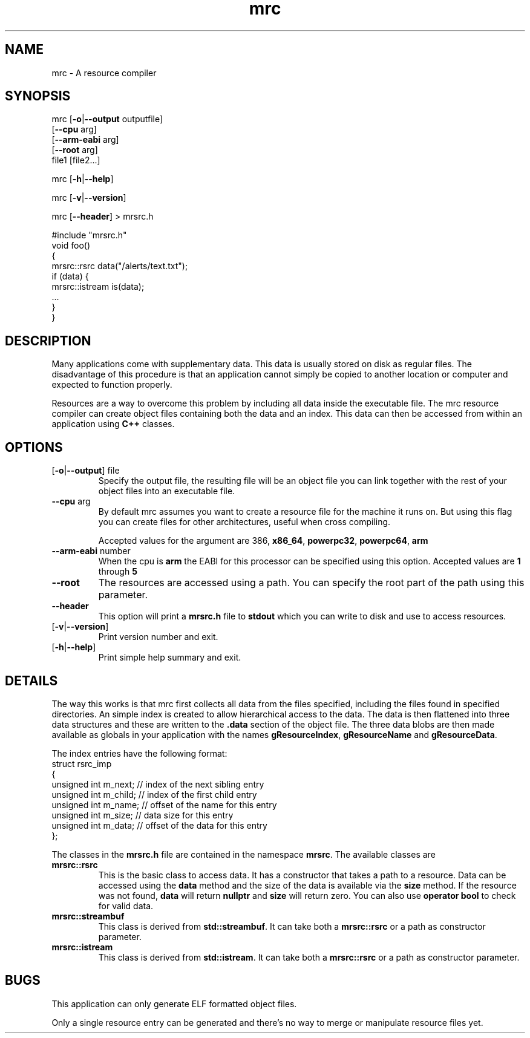 .TH mrc 1 "2020-09-11" "version 1.2.2" "User Commands"
.if n .ad l
.nh
.SH NAME
mrc \- A resource compiler
.SH SYNOPSIS
mrc [\fB-o\fR|\fB--output\fR outputfile]
    [\fB--cpu\fR arg]
    [\fB--arm-eabi\fR arg]
    [\fB--root\fR arg]
    file1 [file2...]
.sp
mrc [\fB-h\fR|\fB--help\fR]
.sp
mrc [\fB-v\fR|\fB--version\fR]
.sp
mrc [\fB--header\fR] > mrsrc.h
.sp
 #include "mrsrc.h"
 void foo()
 {
   mrsrc::rsrc data("/alerts/text.txt");
   if (data) {
     mrsrc::istream is(data);
     ...
   }
 }
.SH DESCRIPTION
Many applications come with supplementary data. This data is
usually stored on disk as regular files. The disadvantage of
this procedure is that an application cannot simply be copied
to another location or computer and expected to function properly.
.sp
Resources are a way to overcome this problem by including all
data inside the executable file. The mrc resource compiler can
create object files containing both the data and an index. This
data can then be accessed from within an application using
.BR C++
classes.
.SH OPTIONS
.TP
[\fB-o\fR|\fB--output\fR] file
Specify the output file, the resulting file will be an object file
you can link together with the rest of your object files into an
executable file.
.TP
\fB--cpu\fR arg
By default mrc assumes you want to create a resource file for the
machine it runs on. But using this flag you can create files for
other architectures, useful when cross compiling.
.sp
Accepted values for the argument are \fi386\fR, \fBx86_64\fR,
\fBpowerpc32\fR, \fBpowerpc64\fR, \fBarm\fR
.TP
\fB--arm-eabi\fR number
When the cpu is \fBarm\fR the EABI for this processor can be 
specified using this option. Accepted values are \fB1\fR through \fB5\R.
.TP
\fB--root\fR
The resources are accessed using a path. You can specify the root part
of the path using this parameter.
.TP
\fB--header\fR
This option will print a \fBmrsrc.h\fR file to \fBstdout\fR which
you can write to disk and use to access resources.
.TP
[\fB-v\fR|\fB--version\fR]
Print version number and exit.
.TP
[\fB-h\fR|\fB--help\fR]
Print simple help summary and exit.
.SH DETAILS
.sp
The way this works is that mrc first collects all data from the
files specified, including the files found in specified directories.
An simple index is created to allow hierarchical access to the data.
The data is then flattened into three data structures and these
are written to the \fB.data\fR section of the object file. The
three data blobs are then made available as globals in your
application with the names \fBgResourceIndex\fR,
\fBgResourceName\fR and \fBgResourceData\fR.
.sp
The index entries have the following format:
    struct rsrc_imp
    {
        unsigned int m_next;   // index of the next sibling entry
        unsigned int m_child;  // index of the first child entry
        unsigned int m_name;   // offset of the name for this entry
        unsigned int m_size;   // data size for this entry
        unsigned int m_data;   // offset of the data for this entry
    };
.sp
The classes in the \fBmrsrc.h\fR file are contained in the
namespace \fBmrsrc\fR. The available classes are
.TP
\fBmrsrc::rsrc\fR
This is the basic class to access data. It has a constructor that
takes a path to a resource. Data can be accessed using the \fBdata\fR
method and the size of the data is available via the \fBsize\fR method.
If the resource was not found, \fBdata\fR will return \fBnullptr\fR and
\fBsize\fR will return zero. You can also use \fBoperator bool\fR to
check for valid data.
.TP
\fBmrsrc::streambuf\fR
This class is derived from \fBstd::streambuf\fR. It can take both a
\fBmrsrc::rsrc\fR or a path as constructor parameter.
.sp
.TP
\fBmrsrc::istream\fR
This class is derived from \fBstd::istream\fR. It can take both a
\fBmrsrc::rsrc\fR or a path as constructor parameter.
.SH BUGS
This application can only generate ELF formatted object files.
.sp
Only a single resource entry can be generated and there's no
way to merge or manipulate resource files yet.